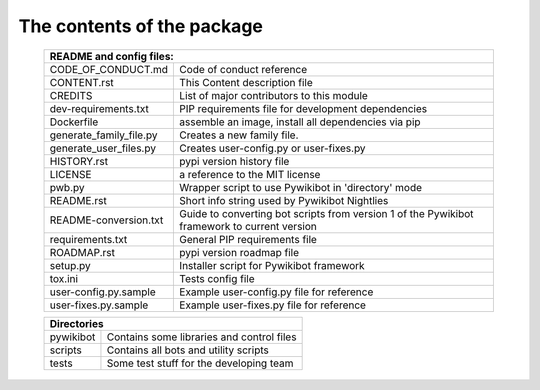 The contents of the package
---------------------------

    +----------------------------------------------------------------------------------+
    | README and config files:                                                         |
    +===========================+======================================================+
    | CODE_OF_CONDUCT.md        | Code of conduct reference                            |
    +---------------------------+------------------------------------------------------+
    | CONTENT.rst               | This Content description file                        |
    +---------------------------+------------------------------------------------------+
    | CREDITS                   | List of major contributors to this module            |
    +---------------------------+------------------------------------------------------+
    | dev-requirements.txt      | PIP requirements file for development dependencies   |
    +---------------------------+------------------------------------------------------+
    | Dockerfile                | assemble an image, install all dependencies via pip  |
    +---------------------------+------------------------------------------------------+
    | generate_family_file.py   | Creates a new family file.                           |
    +---------------------------+------------------------------------------------------+
    | generate_user_files.py    | Creates user-config.py or user-fixes.py              |
    +---------------------------+------------------------------------------------------+
    | HISTORY.rst               | pypi version history file                            |
    +---------------------------+------------------------------------------------------+
    | LICENSE                   | a reference to the MIT license                       |
    +---------------------------+------------------------------------------------------+
    | pwb.py                    | Wrapper script to use Pywikibot in 'directory' mode  |
    +---------------------------+------------------------------------------------------+
    | README.rst                | Short info string used by Pywikibot Nightlies        |
    +---------------------------+------------------------------------------------------+
    | README-conversion.txt     | Guide to converting bot scripts from version 1       |
    |                           | of the Pywikibot framework to current version        |
    +---------------------------+------------------------------------------------------+
    | requirements.txt          | General PIP requirements file                        |
    +---------------------------+------------------------------------------------------+
    | ROADMAP.rst               | pypi version roadmap file                            |
    +---------------------------+------------------------------------------------------+
    | setup.py                  | Installer script for Pywikibot framework             |
    +---------------------------+------------------------------------------------------+
    | tox.ini                   | Tests config file                                    |
    +---------------------------+------------------------------------------------------+
    | user-config.py.sample     | Example user-config.py file for reference            |
    +---------------------------+------------------------------------------------------+
    | user-fixes.py.sample      | Example user-fixes.py file for reference             |
    +---------------------------+------------------------------------------------------+

    +----------------------------------------------------------------------------------+
    | Directories                                                                      |
    +===========================+======================================================+
    | pywikibot                 | Contains some libraries and control files            |
    +---------------------------+------------------------------------------------------+
    | scripts                   | Contains all bots and utility scripts                |
    +---------------------------+------------------------------------------------------+
    | tests                     | Some test stuff for the developing team              |
    +---------------------------+------------------------------------------------------+
